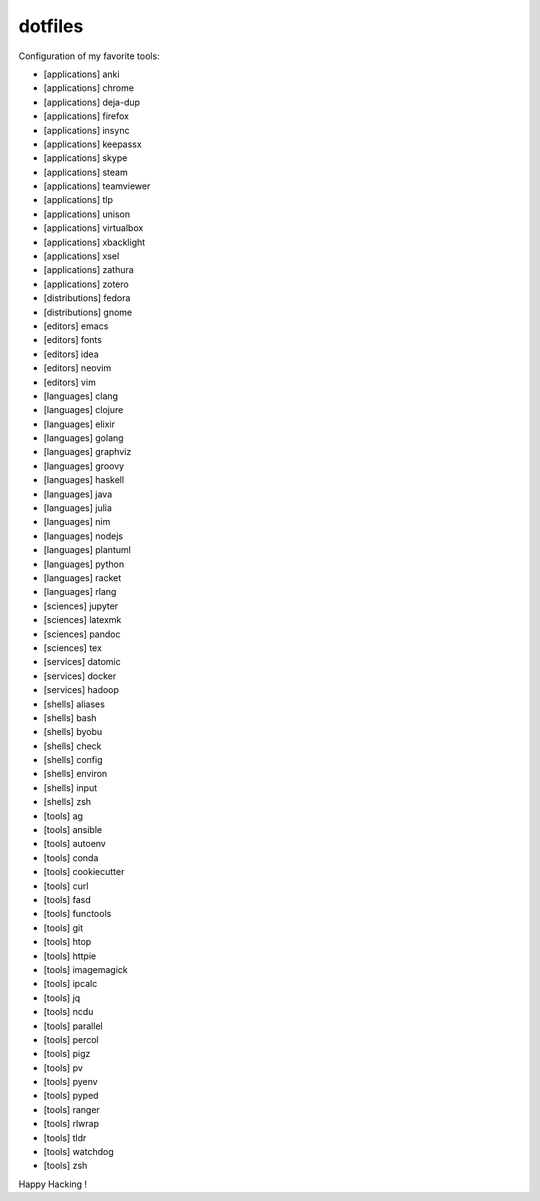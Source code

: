 dotfiles
========

Configuration of my favorite tools:

- [applications] anki
- [applications] chrome
- [applications] deja-dup
- [applications] firefox
- [applications] insync
- [applications] keepassx
- [applications] skype
- [applications] steam
- [applications] teamviewer
- [applications] tlp
- [applications] unison
- [applications] virtualbox
- [applications] xbacklight
- [applications] xsel
- [applications] zathura
- [applications] zotero
- [distributions] fedora
- [distributions] gnome
- [editors] emacs
- [editors] fonts
- [editors] idea
- [editors] neovim
- [editors] vim
- [languages] clang
- [languages] clojure
- [languages] elixir
- [languages] golang
- [languages] graphviz
- [languages] groovy
- [languages] haskell
- [languages] java
- [languages] julia
- [languages] nim
- [languages] nodejs
- [languages] plantuml
- [languages] python
- [languages] racket
- [languages] rlang
- [sciences] jupyter
- [sciences] latexmk
- [sciences] pandoc
- [sciences] tex
- [services] datomic
- [services] docker
- [services] hadoop
- [shells] aliases
- [shells] bash
- [shells] byobu
- [shells] check
- [shells] config
- [shells] environ
- [shells] input
- [shells] zsh
- [tools] ag
- [tools] ansible
- [tools] autoenv
- [tools] conda
- [tools] cookiecutter
- [tools] curl
- [tools] fasd
- [tools] functools
- [tools] git
- [tools] htop
- [tools] httpie
- [tools] imagemagick
- [tools] ipcalc
- [tools] jq
- [tools] ncdu
- [tools] parallel
- [tools] percol
- [tools] pigz
- [tools] pv
- [tools] pyenv
- [tools] pyped
- [tools] ranger
- [tools] rlwrap
- [tools] tldr
- [tools] watchdog
- [tools] zsh

Happy Hacking !
